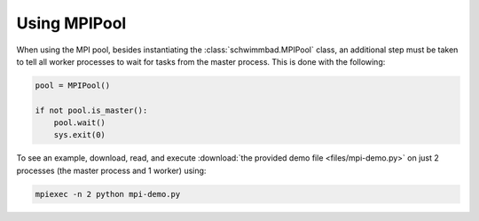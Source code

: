 
*************
Using MPIPool
*************

When using the MPI pool, besides instantiating the :class:`schwimmbad.MPIPool`
class, an additional step must be taken to tell all worker processes to wait for
tasks from the master process. This is done with the following:

.. code-block:: python

    pool = MPIPool()

    if not pool.is_master():
        pool.wait()
        sys.exit(0)

To see an example, download, read, and execute
:download:`the provided demo file <files/mpi-demo.py>` on just 2 processes (the
master process and 1 worker) using:

.. code-block:: bash

    mpiexec -n 2 python mpi-demo.py

